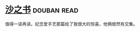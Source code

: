 * [[https://book.douban.com/subject/25796049/][沙之书]]    :douban:read:
值得一读再读。纪念爱手艺那篇给了我很大的惊喜，他俩居然有交集。
